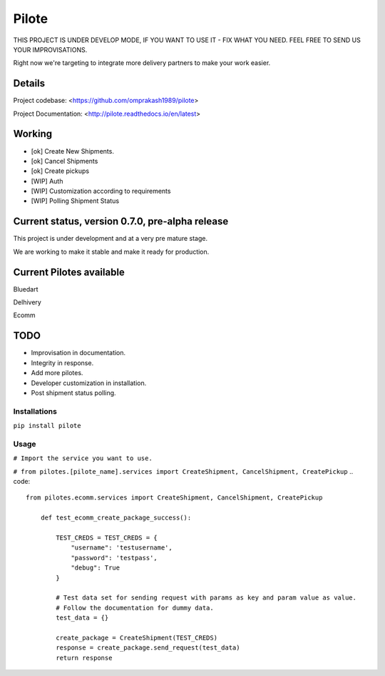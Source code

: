 ======
Pilote
======

.. image:: https://api.travis-ci.org/omprakash1989/pilote.svg?branch=master
   :alt: build status
   :target: https://travis-ci.org/omprakash1989/pilote

THIS PROJECT IS UNDER DEVELOP MODE, IF YOU WANT TO USE IT - FIX WHAT YOU NEED. FEEL FREE TO SEND US YOUR IMPROVISATIONS.

Right now we're targeting to integrate more delivery partners to make your work easier.


Details
-------

Project codebase: <https://github.com/omprakash1989/pilote>

Project Documentation: <http://pilote.readthedocs.io/en/latest>


Working
-------

* [ok] Create New Shipments.
* [ok] Cancel Shipments
* [ok] Create pickups
* [WIP] Auth
* [WIP] Customization according to requirements
* [WIP] Polling Shipment Status

Current status, version 0.7.0, pre-alpha release
------------------------------------------------

This project is under development and at a very pre mature stage.

We are working to make it stable and make it ready for production.


Current Pilotes available
-------------------------

Bluedart

Delhivery

Ecomm


TODO
----

* Improvisation in documentation.
* Integrity in response.
* Add more pilotes.
* Developer customization in installation.
* Post shipment status polling.


Installations
=============

``pip install pilote``

Usage
=====
``# Import the service you want to use.``

``# from pilotes.[pilote_name].services import CreateShipment, CancelShipment, CreatePickup``
.. code::
    from pilotes.ecomm.services import CreateShipment, CancelShipment, CreatePickup

        def test_ecomm_create_package_success():

            TEST_CREDS = TEST_CREDS = {
                "username": 'testusername',
                "password": 'testpass',
                "debug": True
            }

            # Test data set for sending request with params as key and param value as value.
            # Follow the documentation for dummy data.
            test_data = {}

            create_package = CreateShipment(TEST_CREDS)
            response = create_package.send_request(test_data)
            return response
